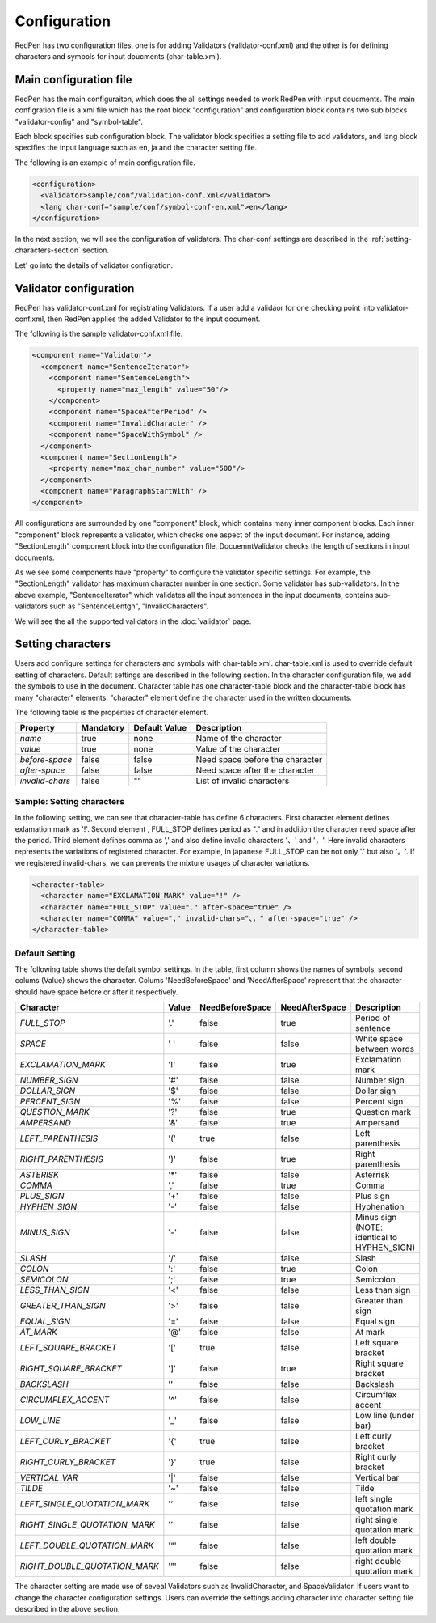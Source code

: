 Configuration
==============

RedPen has two configuration files, one is for adding Validators (validator-conf.xml) and
the other is for defining characters and symbols for input doucments (char-table.xml).

Main configuration file
------------------------

RedPen has the main configuraiton, which does the all settings needed to work RedPen with input doucments.
The main configration file is a xml file which has the root block "configuration" and configuration block contains
two sub blocks "validator-config" and "symbol-table".

Each block specifies sub configuration block. The validator block specifies a setting file to add validators, and
lang block specifies the input language such as en, ja and the character setting file.

The following is an example of main configuration file.

.. code-block:: xml

  <configuration>
    <validator>sample/conf/validation-conf.xml</validator>
    <lang char-conf="sample/conf/symbol-conf-en.xml">en</lang>
  </configuration>

In the next section, we will see the configuration of validators.
The char-conf settings are described in the :ref:`setting-characters-section` section.

Let' go into the details of validator configration.

Validator configuration
------------------------

RedPen has validator-conf.xml for registrating Validators. If a user add a validaor for one checking point into validator-conf.xml,
then RedPen applies the added Validator to the input document.

The following is the sample validator-conf.xml file.

.. code-block:: xml

  <component name="Validator">
    <component name="SentenceIterator">
      <component name="SentenceLength">
        <property name="max_length" value="50"/>
      </component>
      <component name="SpaceAfterPeriod" />
      <component name="InvalidCharacter" />
      <component name="SpaceWithSymbol" />
    </component>
    <component name="SectionLength">
      <property name="max_char_number" value="500"/>
    </component>
    <component name="ParagraphStartWith" />
  </component>

All configurations are surrounded by one "component" block, which contains many inner component blocks. Each inner "component"
block represents a validator, which checks one aspect of the input document. For instance, adding
"SectionLength" component block into the configuration file, DocuemntValidator checks the length of sections in input documents.

As we see some components have "property" to configure the validator specific settings. For example,
the "SectionLength" validator has maximum character number in one section. Some validator has sub-validators.
In the above example, "SentenceIterator" which validates all the input sentences in the input documents,
contains sub-validators such as "SentenceLentgh", "InvalidCharacters".

We will see the all the supported validators in the :doc:`validator` page.

.. _setting-characters-section:

Setting characters 
-------------------

Users add configure settings for characters and symbols with char-table.xml. char-table.xml is used to
override default setting of characters.
Default settings are described in the following section.
In the character configuration file, we add the symbols to use in the document. Character table has one character-table block
and the character-table block has many "character" elements.
"character" element define the character used in the written documents.

The following table is the properties of character element.

.. table::

  ==================== ============= ============= ===================================
  Property             Mandatory     Default Value Description
  ==================== ============= ============= ===================================
  `name`               true          none          Name of the character
  `value`              true          none          Value of the character
  `before-space`       false         false         Need space before the character
  `after-space`        false         false         Need space after the character
  `invalid-chars`      false         ""            List of invalid characters
  ==================== ============= ============= ===================================


Sample: Setting characters
~~~~~~~~~~~~~~~~~~~~~~~~~~~~

In the following setting, we can see that character-table has define 6 characters. First character element defines
exlamation mark as '!'. Second element , FULL_STOP defines period as "." and in addition the character need space
after the period. Third element defines comma as ',' and also define invalid characters '、' and '，'. Here invalid
characters represents the variations of registered character. For example, In japanese FULL_STOP can be not only '.'
but also '。'. If we registered invalid-chars, we can prevents the mixture usages of character variations.

.. code-block:: xml

  <character-table>
    <character name="EXCLAMATION_MARK" value="!" />
    <character name="FULL_STOP" value="." after-space="true" />
    <character name="COMMA" value="," invalid-chars="、，" after-space="true" />
  </character-table>

Default Setting
~~~~~~~~~~~~~~~~~

The following table shows the defalt symbol settings. In the table, first column shows the names of symbols,
second colums (Value) shows the character. Colums 'NeedBeforeSpace' and 'NeedAfterSpace' represent that the
character should have space before or after it respectively.

.. table::

  ============================= ============= ================== ================== =============================================
  Character                     Value         NeedBeforeSpace    NeedAfterSpace     Description
  ============================= ============= ================== ================== =============================================
  `FULL_STOP`                   '.'           false              true               Period of sentence
  `SPACE`                       ' '           false              false              White space between words
  `EXCLAMATION_MARK`            '!'           false              true               Exclamation mark
  `NUMBER_SIGN`                 '#'           false              false              Number sign
  `DOLLAR_SIGN`                 '$'           false              false              Dollar sign
  `PERCENT_SIGN`                '%'           false              false              Percent sign
  `QUESTION_MARK`               '?'           false              true               Question mark
  `AMPERSAND`                   '&'           false              true               Ampersand
  `LEFT_PARENTHESIS`            '('           true               false              Left parenthesis
  `RIGHT_PARENTHESIS`           ')'           false              true               Right parenthesis
  `ASTERISK`                    '*'           false              false              Asterrisk
  `COMMA`                       ','           false              true               Comma
  `PLUS_SIGN`                   '+'           false              false              Plus sign
  `HYPHEN_SIGN`                 '-'           false              false              Hyphenation
  `MINUS_SIGN`                  '-'           false              false              Minus sign (NOTE: identical to HYPHEN_SIGN)
  `SLASH`                       '/'           false              false              Slash
  `COLON`                       ':'           false              true               Colon
  `SEMICOLON`                   ';'           false              true               Semicolon
  `LESS_THAN_SIGN`              '<'           false              false              Less than sign
  `GREATER_THAN_SIGN`           '>'           false              false              Greater than sign
  `EQUAL_SIGN`                  '='           false              false              Equal sign
  `AT_MARK`                     '@'           false              false              At mark
  `LEFT_SQUARE_BRACKET`         '['           true               false              Left square bracket
  `RIGHT_SQUARE_BRACKET`        ']'           false              true               Right square bracket
  `BACKSLASH`                   '\'           false              false              Backslash
  `CIRCUMFLEX_ACCENT`           '^'           false              false              Circumflex accent
  `LOW_LINE`                    '_'           false              false              Low line (under bar)
  `LEFT_CURLY_BRACKET`          '{'           true               false              Left curly bracket
  `RIGHT_CURLY_BRACKET`         '}'           true               false              Right curly bracket
  `VERTICAL_VAR`                '|'           false              false              Vertical bar
  `TILDE`                       '~'           false              false              Tilde
  `LEFT_SINGLE_QUOTATION_MARK`  '‘'           false              false              left single quotation mark
  `RIGHT_SINGLE_QUOTATION_MARK` '’'           false              false              right single quotation mark
  `LEFT_DOUBLE_QUOTATION_MARK`  '“'           false              false              left double quotation mark
  `RIGHT_DOUBLE_QUOTATION_MARK` '”'           false              false              right double quotation mark
  ============================= ============= ================== ================== =============================================

The character setting are made use of seveal Validators such as InvalidCharacter, and SpaceValidator. If users want to change the
character configuration settings. Users can override the settings adding character into character setting file described in the above section.
